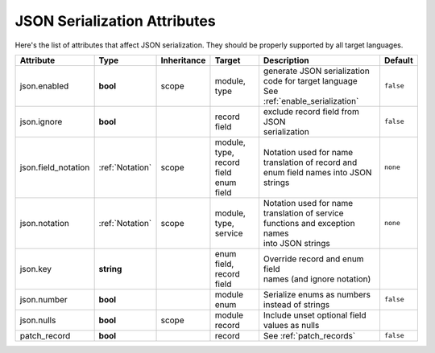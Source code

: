 .. _json_attributes:

*******************************
JSON Serialization Attributes
*******************************

Here's the list of attributes that affect JSON serialization. They should be properly supported by all target languages.

+---------------------+-----------------+-------------+------------------+----------------------------------+--------------+
| Attribute           | Type            | Inheritance | Target           | Description                      | Default      |
+=====================+=================+=============+==================+==================================+==============+
| json.enabled        | **bool**        | scope       | | module,        | | generate JSON serialization    | ``false``    |
|                     |                 |             | | type           | | code for target language       |              |
|                     |                 |             |                  | | See :ref:`enable_serialization`|              |
+---------------------+-----------------+-------------+------------------+----------------------------------+--------------+
| json.ignore         | **bool**        |             | | record field   | | exclude record field from JSON | ``false``    |
|                     |                 |             |                  | | serialization                  |              |
+---------------------+-----------------+-------------+------------------+----------------------------------+--------------+
| json.field_notation | :ref:`Notation` | scope       | | module,        | | Notation used for name         | ``none``     |
|                     |                 |             | | type,          | | translation of record and      |              |
|                     |                 |             | | record field   | | enum field names into JSON     |              |
|                     |                 |             | | enum field     | | strings                        |              |
+---------------------+-----------------+-------------+------------------+----------------------------------+--------------+
| json.notation       | :ref:`Notation` | scope       | | module,        | | Notation used for name         | ``none``     |
|                     |                 |             | | type,          | | translation of service         |              |
|                     |                 |             | | service        | | functions and exception names  |              |
|                     |                 |             |                  | | into JSON strings              |              |
+---------------------+-----------------+-------------+------------------+----------------------------------+--------------+
| json.key            | **string**      |             | | enum field,    | | Override record and enum field |              |
|                     |                 |             | | record field   | | names (and ignore notation)    |              |
+---------------------+-----------------+-------------+------------------+----------------------------------+--------------+
| json.number         | **bool**        |             | | module         | | Serialize enums as numbers     | ``false``    |
|                     |                 |             | | enum           | | instead of strings             |              |
+---------------------+-----------------+-------------+------------------+----------------------------------+--------------+
| json.nulls          | **bool**        | scope       | | module         | | Include unset optional field   |              |
|                     |                 |             | | record         | | values as nulls                |              |
+---------------------+-----------------+-------------+------------------+----------------------------------+--------------+
| patch_record        | **bool**        |             | record           | See :ref:`patch_records`         | ``false``    |
+---------------------+-----------------+-------------+------------------+----------------------------------+--------------+

